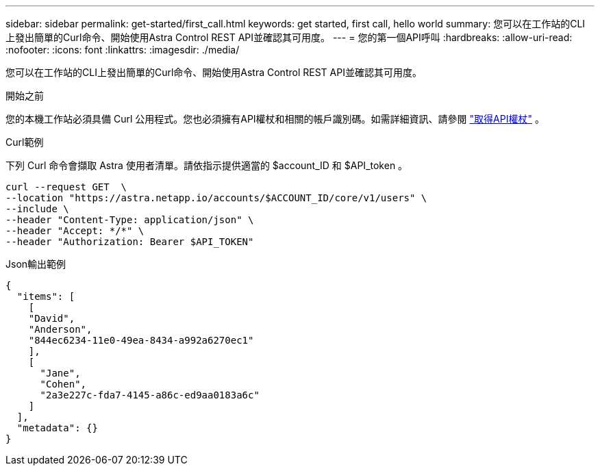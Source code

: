 ---
sidebar: sidebar 
permalink: get-started/first_call.html 
keywords: get started, first call, hello world 
summary: 您可以在工作站的CLI上發出簡單的Curl命令、開始使用Astra Control REST API並確認其可用度。 
---
= 您的第一個API呼叫
:hardbreaks:
:allow-uri-read: 
:nofooter: 
:icons: font
:linkattrs: 
:imagesdir: ./media/


[role="lead"]
您可以在工作站的CLI上發出簡單的Curl命令、開始使用Astra Control REST API並確認其可用度。

.開始之前
您的本機工作站必須具備 Curl 公用程式。您也必須擁有API權杖和相關的帳戶識別碼。如需詳細資訊、請參閱 link:get_api_token.html["取得API權杖"] 。

.Curl範例
下列 Curl 命令會擷取 Astra 使用者清單。請依指示提供適當的 $account_ID 和 $API_token 。

[source, curl]
----
curl --request GET  \
--location "https://astra.netapp.io/accounts/$ACCOUNT_ID/core/v1/users" \
--include \
--header "Content-Type: application/json" \
--header "Accept: */*" \
--header "Authorization: Bearer $API_TOKEN"
----
.Json輸出範例
[listing]
----
{
  "items": [
    [
    "David",
    "Anderson",
    "844ec6234-11e0-49ea-8434-a992a6270ec1"
    ],
    [
      "Jane",
      "Cohen",
      "2a3e227c-fda7-4145-a86c-ed9aa0183a6c"
    ]
  ],
  "metadata": {}
}
----